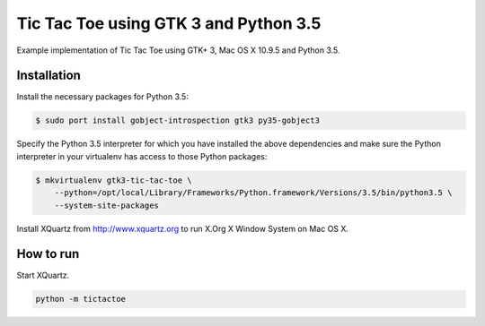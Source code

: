 Tic Tac Toe using GTK 3 and Python 3.5
======================================

Example implementation of Tic Tac Toe using GTK+ 3, Mac OS X 10.9.5 and Python 3.5.

Installation
------------

Install the necessary packages for Python 3.5:

.. code-block:: bash

    $ sudo port install gobject-introspection gtk3 py35-gobject3

Specify the Python 3.5 interpreter for which you have installed the above dependencies and make sure the Python interpreter in your virtualenv has access to those Python packages:

.. code-block:: bash

    $ mkvirtualenv gtk3-tic-tac-toe \
        --python=/opt/local/Library/Frameworks/Python.framework/Versions/3.5/bin/python3.5 \
        --system-site-packages

Install XQuartz from http://www.xquartz.org to run X.Org X Window System on Mac OS X.

How to run
----------

Start XQuartz.

.. code-block:: bash

    python -m tictactoe
